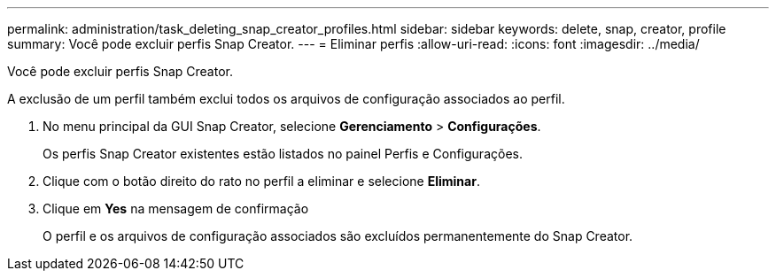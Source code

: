 ---
permalink: administration/task_deleting_snap_creator_profiles.html 
sidebar: sidebar 
keywords: delete, snap, creator, profile 
summary: Você pode excluir perfis Snap Creator. 
---
= Eliminar perfis
:allow-uri-read: 
:icons: font
:imagesdir: ../media/


[role="lead"]
Você pode excluir perfis Snap Creator.

A exclusão de um perfil também exclui todos os arquivos de configuração associados ao perfil.

. No menu principal da GUI Snap Creator, selecione *Gerenciamento* > *Configurações*.
+
Os perfis Snap Creator existentes estão listados no painel Perfis e Configurações.

. Clique com o botão direito do rato no perfil a eliminar e selecione *Eliminar*.
. Clique em *Yes* na mensagem de confirmação
+
O perfil e os arquivos de configuração associados são excluídos permanentemente do Snap Creator.


